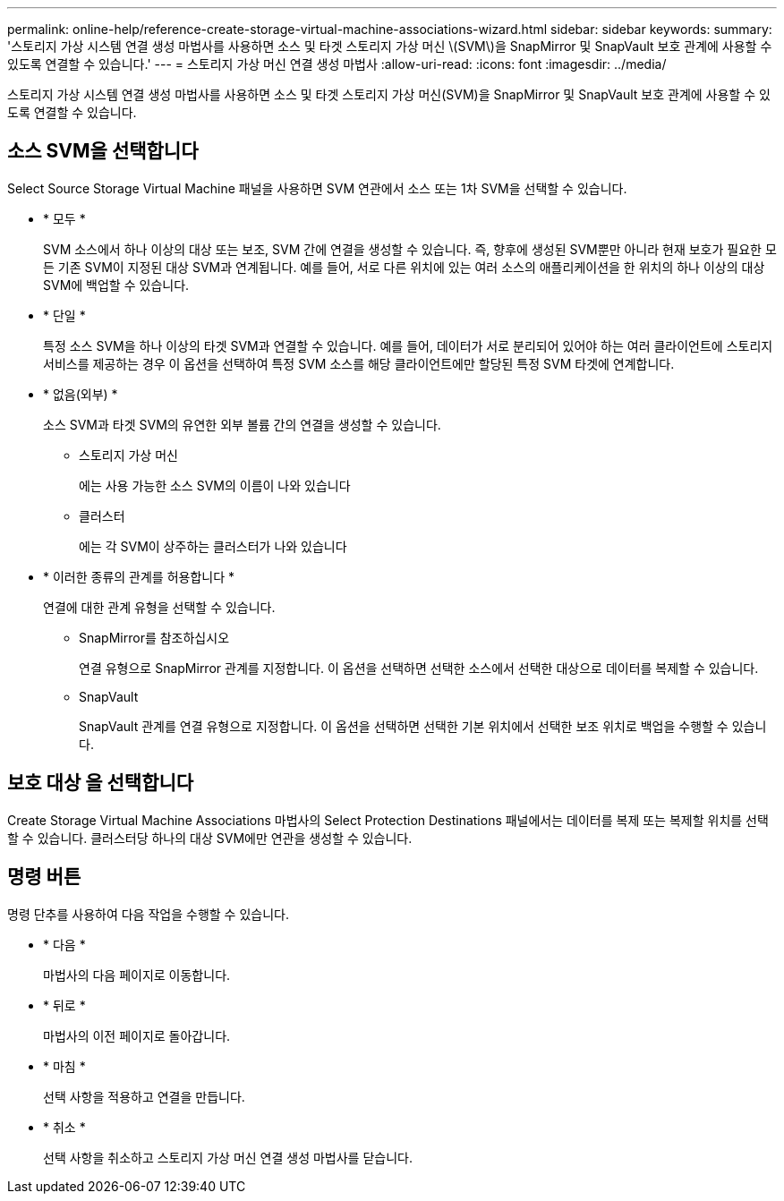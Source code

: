 ---
permalink: online-help/reference-create-storage-virtual-machine-associations-wizard.html 
sidebar: sidebar 
keywords:  
summary: '스토리지 가상 시스템 연결 생성 마법사를 사용하면 소스 및 타겟 스토리지 가상 머신 \(SVM\)을 SnapMirror 및 SnapVault 보호 관계에 사용할 수 있도록 연결할 수 있습니다.' 
---
= 스토리지 가상 머신 연결 생성 마법사
:allow-uri-read: 
:icons: font
:imagesdir: ../media/


[role="lead"]
스토리지 가상 시스템 연결 생성 마법사를 사용하면 소스 및 타겟 스토리지 가상 머신(SVM)을 SnapMirror 및 SnapVault 보호 관계에 사용할 수 있도록 연결할 수 있습니다.



== 소스 SVM을 선택합니다

Select Source Storage Virtual Machine 패널을 사용하면 SVM 연관에서 소스 또는 1차 SVM을 선택할 수 있습니다.

* * 모두 *
+
SVM 소스에서 하나 이상의 대상 또는 보조, SVM 간에 연결을 생성할 수 있습니다. 즉, 향후에 생성된 SVM뿐만 아니라 현재 보호가 필요한 모든 기존 SVM이 지정된 대상 SVM과 연계됩니다. 예를 들어, 서로 다른 위치에 있는 여러 소스의 애플리케이션을 한 위치의 하나 이상의 대상 SVM에 백업할 수 있습니다.

* * 단일 *
+
특정 소스 SVM을 하나 이상의 타겟 SVM과 연결할 수 있습니다. 예를 들어, 데이터가 서로 분리되어 있어야 하는 여러 클라이언트에 스토리지 서비스를 제공하는 경우 이 옵션을 선택하여 특정 SVM 소스를 해당 클라이언트에만 할당된 특정 SVM 타겟에 연계합니다.

* * 없음(외부) *
+
소스 SVM과 타겟 SVM의 유연한 외부 볼륨 간의 연결을 생성할 수 있습니다.

+
** 스토리지 가상 머신
+
에는 사용 가능한 소스 SVM의 이름이 나와 있습니다

** 클러스터
+
에는 각 SVM이 상주하는 클러스터가 나와 있습니다



* * 이러한 종류의 관계를 허용합니다 *
+
연결에 대한 관계 유형을 선택할 수 있습니다.

+
** SnapMirror를 참조하십시오
+
연결 유형으로 SnapMirror 관계를 지정합니다. 이 옵션을 선택하면 선택한 소스에서 선택한 대상으로 데이터를 복제할 수 있습니다.

** SnapVault
+
SnapVault 관계를 연결 유형으로 지정합니다. 이 옵션을 선택하면 선택한 기본 위치에서 선택한 보조 위치로 백업을 수행할 수 있습니다.







== 보호 대상 을 선택합니다

Create Storage Virtual Machine Associations 마법사의 Select Protection Destinations 패널에서는 데이터를 복제 또는 복제할 위치를 선택할 수 있습니다. 클러스터당 하나의 대상 SVM에만 연관을 생성할 수 있습니다.



== 명령 버튼

명령 단추를 사용하여 다음 작업을 수행할 수 있습니다.

* * 다음 *
+
마법사의 다음 페이지로 이동합니다.

* * 뒤로 *
+
마법사의 이전 페이지로 돌아갑니다.

* * 마침 *
+
선택 사항을 적용하고 연결을 만듭니다.

* * 취소 *
+
선택 사항을 취소하고 스토리지 가상 머신 연결 생성 마법사를 닫습니다.


